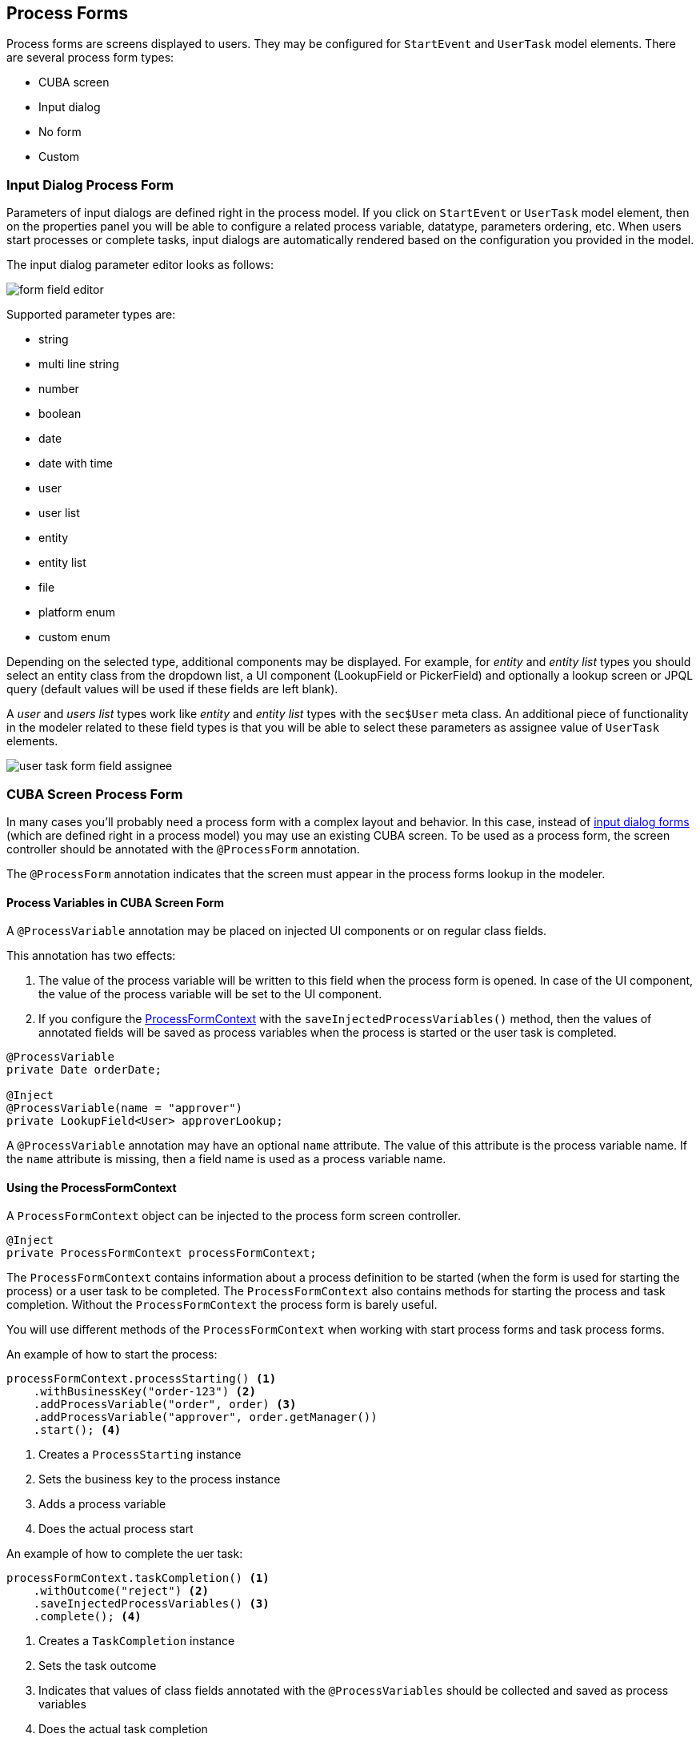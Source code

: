 [[process-forms]]
== Process Forms

Process forms are screens displayed to users. They may be configured for `StartEvent` and `UserTask` model elements. There are several process form types: 

* CUBA screen
* Input dialog
* No form
* Custom

[[input-dialog-process-form]]
=== Input Dialog Process Form

Parameters of input dialogs are defined right in the process model. If you click on `StartEvent` or `UserTask` model element, then on the properties panel you will be able to configure a related process variable, datatype, parameters ordering, etc. When users start processes or complete tasks, input dialogs are automatically rendered based on the configuration you provided in the model.

The input dialog parameter editor looks as follows:

image::process-forms/form-field-editor.png[]

Supported parameter types are:

* string
* multi line string
* number
* boolean
* date
* date with time
* user
* user list
* entity
* entity list
* file
* platform enum
* custom enum

Depending on the selected type, additional components may be displayed. For example, for _entity_ and _entity list_ types you should select an entity class from the dropdown list, a UI component (LookupField or PickerField) and optionally a lookup screen or JPQL query (default values will be used if these fields are left blank).

A _user_ and _users list_ types work like _entity_ and _entity list_ types with the `sec$User` meta class. An additional piece of functionality in the modeler related to these field types is that you will be able to select these parameters as assignee value of `UserTask` elements.

image::process-forms/user-task-form-field-assignee.png[]

[[cuba-screen-process-form]]
=== CUBA Screen Process Form

In many cases you'll probably need a process form with a complex layout and behavior. In this case, instead of <<input-dialog-process-form, input dialog forms>> (which are defined right in a process model) you may use an existing CUBA screen. To be used as a process form, the screen controller should be annotated with the `@ProcessForm` annotation.

The `@ProcessForm` annotation indicates that the screen must appear in the process forms lookup in the modeler.

[[process-variables-in-cuba-screen-form]]
==== Process Variables in CUBA Screen Form

A `@ProcessVariable` annotation may be placed on injected UI components or on regular class fields. 

This annotation has two effects:

. The value of the process variable will be written to this field when the process form is opened. In case of the UI component, the value of the process variable will be set to the UI component.

. If you configure the <<using-process-form-context, ProcessFormContext>> with the `saveInjectedProcessVariables()` method, then the values of annotated fields will be saved as process variables when the process is started or the user task is completed.

[source, java]
----
@ProcessVariable
private Date orderDate;

@Inject
@ProcessVariable(name = "approver")
private LookupField<User> approverLookup;
----

A `@ProcessVariable` annotation may have an optional `name` attribute. The value of this attribute is the process variable name. If the `name` attribute is missing, then a field name is used as a process variable name.

[[using-process-form-context]]
==== Using the ProcessFormContext

A `ProcessFormContext` object can be injected to the process form screen controller. 

[source, java]
----
@Inject
private ProcessFormContext processFormContext;
----

The `ProcessFormContext` contains information about a process definition to be started (when the form is used for starting the process) or a user task to be completed. The `ProcessFormContext` also contains methods for starting the process and task completion. Without the `ProcessFormContext` the process form is barely useful.

You will use different methods of the `ProcessFormContext` when working with start process forms and task process forms.

An example of how to start the process:

[source, java]
----
processFormContext.processStarting() <1>
    .withBusinessKey("order-123") <2>
    .addProcessVariable("order", order) <3>
    .addProcessVariable("approver", order.getManager())
    .start(); <4>
----
<1> Creates a `ProcessStarting` instance
<2> Sets the business key to the process instance
<3> Adds a process variable
<4> Does the actual process start

An example of how to complete the uer task:

[source, java]
----
processFormContext.taskCompletion() <1>
    .withOutcome("reject") <2>
    .saveInjectedProcessVariables() <3>
    .complete(); <4>
----
<1> Creates a `TaskCompletion` instance
<2> Sets the task outcome
<3> Indicates that values of class fields annotated with the `@ProcessVariables` should be collected and saved as process variables
<4> Does the actual task completion

You can also use the `TaskData getTaskData()` and `ProcessDefinitionData getProcessDefinitionData()` methods.

[[declare-task-outcomes-for-the-modeler]]
==== Declare Task Outcomes for the Modeler

In the modeler, for the sequence flow element, we may define a condition by selecting a user task and its outcome from the dropdown list. To fill this list for a user task that uses a _CUBA screen_ process form you may declare a list of possible outcomes in the form controller. Use the `outcomes` attribute of the `@ProcessForm` annotation for that:

.TaskApprovalForm.java
[source, java]
----
@ProcessForm(
        outcomes = {
                @Outcome(id = "approve"),
                @Outcome(id = "reject")
        }
)
public class TaskApprovalForm extends Screen {
    //...
}    
----

[[cuba-screen-process-form-parameters]]
==== CUBA Screen Process Form Parameters

_CUBA screen_ process forms may accept external parameters defined in the modeler. For example, you need a form for next process actor selection. The form must display a lookup field with users and save the result into some process variable. We want to use the form for selecting different actors at different process steps, so the form should have two parameters:

* variableName
* lookupCaption

The form parameters used by the form are defined in the `params` attribute of the `@ProcessForm` annotation:

[source, java]
----
@ProcessForm(
        params = {
                @Param(name = "variableName"),
                @Param(name = "lookupCaption")
        }
)
----

These parameters are read by the modeler and are displayed in the modeler when you select the screen.

image::process-forms/custom-form-params.png[]

You can edit the parameters and give them values:

image::process-forms/custom-form-param-edit.png[]

You can provide a direct param value (value source is _Direct value_) or use one of the existing process variables as a parameter value (value source is _Process variable_).

Inside the process form controller use the `@ProcessFormParam` annotation on class fields to get parameter values:

[source, java]
----
@ProcessFormParam(name = "variableName")
private String variableNameParam;

@ProcessFormParam
private String lookupCaption;
----

Like the `@ProcessVariable` annotation, the `@ProcessFormParam` supports an optional `name` attribute. If the attribute is not defined, then a field name is used as a parameter name.

Another way to get a full list of process form parameters is to get them from the `ProcessFormContext` object:

[source, java]
----
List<FormParam> formParams = processFormContext.getFormData().getFormParams();
----

The source code of the actor selection form:

.actor-selection-form.xml
[source, xml]
----
<?xml version="1.0" encoding="UTF-8" standalone="no"?>
<window xmlns="http://schemas.haulmont.com/cuba/screen/window.xsd"
        caption="msg://caption"
        messagesPack="com.haulmont.bproc.ref.web.screens.forms.actorselection">
    <data>
        <collection id="usersDc" class="com.haulmont.cuba.security.entity.User" view="_minimal">
            <loader id="usersDl">
                <query><![CDATA[select u from sec$User u order by u.name]]></query>
            </loader>
        </collection>
    </data>
    <layout spacing="true">
        <form width="400px">
            <lookupField id="userLookup" optionsContainer="usersDc" width="100%"/>
        </form>
        <hbox spacing="true">
            <button id="completeTaskBtn" icon="font-icon:CHECK" caption="msg://completeTask"/>
        </hbox>
    </layout>
</window>
----

.ActorSelectionForm.java
[source, java]
----
@UiController("ref_ActorSelectionForm")
@UiDescriptor("actor-selection-form.xml")
@LoadDataBeforeShow
@ProcessForm(
        params = { <1>
                @Param(name = "variableName"),
                @Param(name = "lookupCaption")
        }
)
public class ActorSelectionForm extends Screen {

    @Inject
    private ProcessFormContext processFormContext;

    @Inject
    private LookupField<User> userLookup;

    @ProcessFormParam <2>
    private String variableName;

    @ProcessFormParam <2>
    private String lookupCaption;

    @Subscribe
    private void onBeforeShow(BeforeShowEvent event) {
        userLookup.setCaption(lookupCaption); <3>
    }

    @Subscribe("completeTaskBtn")
    private void onCompleteTaskBtnClick(Button.ClickEvent event) {
        processFormContext.taskCompletion()
                .addProcessVariable(variableName, userLookup.getValue()) <4>
                .complete();
        closeWithDefaultAction();
    }
}
----
<1> Declares a list of parameters that will be shown in the modeler
<2> Indicates that a parameter value that was defined in the process model should be injected into this class field
<3> Updates the lookup field caption with the value defined in the process model
<4> Saves the value of the users lookup field to the process variable which name was defined in the form param in the modeler

[[process-form-output-variables]]
==== Process Form Output Variables

In the _CUBA Screen_ process form, process variables can be set. For example, you may complete the task this way:

[source, java]
----
processFormContext.taskCompletion()
    .addProcessVariable("variableName", "variableValue") 
    .complete();
----

When you model the process, it may be useful to know which variables are set by the form in order to reuse them later in the process model. A way to achieve this is to use the `outputVariabes` attribute of the `@ProcessForm` annotation:

[source, java]
----
@ProcessForm(
        outputVariables = {
                @OutputVariable(name = "nextProcessActor", type = User.class),
                @OutputVariable(name = "comment", type = String.class)
        }
)
----

Often there are cases when a process variable is set only when the task is completed using a particular outcome. To declare this, place the `outputVariables` annotation attribute to the `@Outcome` annotation. 

[source, java]
----
@ProcessForm(
        outcomes = {
                @Outcome(
                        id = "approve",
                        outputVariables = {
                                @OutputVariable(name = "nextActor", type = User.class) <1>
                        }
                ),
                @Outcome(
                        id = "reject",
                        outputVariables = {
                                @OutputVariable(name = "rejectionReason", type = String.class) <2>
                        }
                )
        },
        outputVariables = {
                @OutputVariable(name = "comment", type = String.class) <3>
        }
)
----
<1> The `nextActor` variable may be set when the task is completed with the _approve_ outcome.
<2> The `rejectionReason` variable may be set when the task is completed with the _reject__ outcome.
<3> The `comment` variable may be set in any case.

At the moment, this _output variables_ information is for the reference only. It is displayed in the corresponding section in the element properies panel when you select the process form:

image::process-forms/output-variables-process-form.png[]

[[restrict-process-form-usage]]
==== Restrict Process Form Usage

By default, all process forms screens are available within any process model. If some screen is intended to be used in particular processes only, then you should specify processes keys in the `allowedProcessKeys` attribute of the `@ProcessForm` annotation.

[source, java]
----
@ProcessForm(allowedProcessKeys = {"process-1", "process-2"})
----

The form will be available only for process with `process-1` and `process-2` keys (_Process id_ in the modeler).

[[process-process-forms-examples]]
==== Process Forms Examples

[[start-process-form-example]]
===== Start Process Form Example

The process form can be used as a start form. The form displays two fields:

. a text field to enter the order number
. a users dropdown list to select the manager (the manager ma be the next process actor)

Screen XML descriptor:

.start-approval-form.xml
[source, xml]
----
<?xml version="1.0" encoding="UTF-8" standalone="no"?>
<window xmlns="http://schemas.haulmont.com/cuba/screen/window.xsd"
        caption="msg://caption"
        messagesPack="com.company.qs.web.screens.form.startapproval">
    <data>
        <collection id="usersDc" class="com.haulmont.cuba.security.entity.User" view="_minimal">
            <loader>
                <query>select u from sec$User u order by u.name</query>
            </loader>
        </collection>
    </data>
    <layout expand="actionsPanel" spacing="true">
        <form>
            <textField id="orderNumber" caption="msg://orderNumber"/>
            <lookupField id="managerLookup" optionsContainer="usersDc" caption="msg://manager"/>
        </form>
        <hbox id="actionsPanel" spacing="true">
            <button id="startProcessBtn" caption="msg://startProcess" icon="font-icon:PLAY"/>
        </hbox>
    </layout>
</window>
----

Screen controller:

.StartApprovalForm.java
[source, java]
----
@UiController("qs_StartApprovalForm")
@UiDescriptor("start-approval-form.xml")
@LoadDataBeforeShow
@ProcessForm <1>
public class StartApprovalForm extends Screen {

    @Inject
    @ProcessVariable <2>
    private TextField<String> orderNumber;

    @Inject
    @ProcessVariable(name = "manager") <3>
    private LookupField<User> managerLookup;

    @Inject
    private ProcessFormContext processFormContext; <4>

    @Subscribe("startProcessBtn")
    protected void onStartProcessBtnClick(Button.ClickEvent event) {
        processFormContext.processStarting()
                .withBusinessKey(orderNumber.getValue()) <5>
                .saveInjectedProcessVariables() <6>
                .start();
        closeWithDefaultAction();
    }
}
----
<1> The `@ProcessForm` annotation indicates that this screen is a process form and the screen will be available in the modeler
<2> We declare that the injected UI component (the _orderNumber_ text field) is a process variable. Since we develop a start process form, the variable has no value yet, but the annotation will be used on process start (we'll see it later)
<3> The same as *2*, but here the process variable name (_manager_) differs from the field name (_managerLookup_)
<4> `ProcessFormContext` is the object that we'll use to start the process
<5> When we start the process, we can pass an optional process instance business key. We use the order number here
<6> The `saveInjectedProcessVariables()` indicates that values of the fields annotated with the `@ProcessVariables` should be saved as process variables on process start

Instead of using `saveInjectedProcessVariables()` method you can explicitly set process variables:

[source, java]
----
processFormContext.processStarting()
    .withBusinessKey(orderNumber.getValue())
    .addProcessVariable("orderNumber", orderNumber.getValue())
    .addProcessVariable("manager", managerLookup.getValue())
    .start();
----


[[task-process-form-example]]
===== Task Process Form Example

The task process form will display a couple of fields:

. The first one will display a value of the existing process variable _orderNumber_
. The second field will be used for the new process variable (_comment_)

There will be two buttons (_Approve_ and _Reject_) that complete the user task with the corresponding outcome.

.task-approval-form.xml
[source, xml]
----
<?xml version="1.0" encoding="UTF-8" standalone="no"?>
<window xmlns="http://schemas.haulmont.com/cuba/screen/window.xsd"
        caption="msg://caption"
        messagesPack="com.company.qs.web.screens.form.taskapproval">
    <layout expand="actionsPanel" spacing="true">
        <form>
            <textField id="orderNumber" caption="msg://orderNumber" editable="false"/>
            <textField id="commentField" caption="msg://comment"/>
        </form>
        <hbox id="actionsPanel" spacing="true">
            <button id="approveBtn" caption="msg://approve" icon="font-icon:CHECK"/>
            <button id="rejectBtn" caption="msg://reject"  icon="font-icon:BAN"/>
        </hbox>
    </layout>
</window>
----

.TaskApprovalForm.java
[source, java]
----
@UiController("qs_TaskApprovalForm")
@UiDescriptor("task-approval-form.xml")
@ProcessForm(
        outcomes = { <1>
                @Outcome(id = "approve"),
                @Outcome(id = "reject")
        }
)
public class TaskApprovalForm extends Screen {

    @Inject
    @ProcessVariable <2>
    private TextField<String> orderNumber;

    @Inject
    @ProcessVariable(name = "comment") <3>
    private TextField<String> commentField;

    @Inject
    private ProcessFormContext processFormContext;

    @Subscribe("approveBtn")
    protected void onApproveBtnClick(Button.ClickEvent event) {
        processFormContext.taskCompletion()
                .withOutcome("approve")
                .saveInjectedProcessVariables() <4>
                .complete();
        closeWithDefaultAction();
    }

    @Subscribe("rejectBtn")
    protected void onRejectBtnClick(Button.ClickEvent event) {
        processFormContext.taskCompletion()
                .withOutcome("reject")
                .addProcessVariable("comment", commentField.getValue()) <5>
                .complete();
        closeWithDefaultAction();
    }
}
----
<1> The form defines two possible outcomes that may be used in sequence flow node condition in the modeler. This information is used by the modeler only.
<2> The _orderNumber_ variable has been already set on process start. Because of the `@ProcessVariable` annotation, the value of the _orderNumber_ process variables will be set to the _orderNumber_ text field when the form is displayed. 
<3> The _comment_ variable is not set yet, but the `@ProcessVariable` annotation will be taken into account when we complete the task in the button click listener.
<4> Values of all field annotated with the `@ProcessVariable` will be saved as process variables on task completion.
<5> An alternative way to define process variables. Instead of using the `saveInjectedProcessVariables()` method you may define process variables directly.

[[standard-editor-process-form-example]]
===== StandardEditor Process Form Example

This example demonstrates how to use a `StandardEditor` as a process form. This may be useful in a case when you store some entity in a process variable and want to view or edit entity fields using the task process form.

Let's suppose that we started the process programmatically and passed the `Order` entity instance to the process variables.

[source, java]
----
@Subscribe("startProcessBtn")
protected void onStartProcessBtnClick(Button.ClickEvent event) {
    Order order = getEditedEntity();
    Map<String, Object> processVariables = new HashMap<>();
    processVariables.put("order", order); <1>
    bprocRuntimeService.startProcessInstanceByKey("order-approval",
            order.getNumber(),
            processVariables);
}
----
<1> Put the edited entity to the _order_ process variable.

The xml descriptor may look like this:

.order-edit-task-form.xml
[source, xml]
----
<?xml version="1.0" encoding="UTF-8" standalone="no"?>
<window xmlns="http://schemas.haulmont.com/cuba/screen/window.xsd"
        caption="msg://editorCaption"
        focusComponent="form"
        messagesPack="com.company.qs.web.screens.form.orderedittaskform">
    <data>
        <instance id="orderDc"
                  class="com.company.qs.entity.Order"
                  view="order-edit">
            <loader/>
        </instance>
    </data>
    <dialogMode height="600"
                width="800"/>
    <layout expand="taskActions" spacing="true">
        <form id="form" dataContainer="orderDc">
            <column width="250px">
                <textField id="numberField" property="number"/>
                <dateField id="dateField" property="date"/>
                <pickerField id="managerField" property="manager">
                    <actions>
                        <action id="lookup" type="picker_lookup"/>
                        <action id="clear" type="picker_clear"/>
                    </actions>
                </pickerField>
            </column>
        </form>
        <hbox id="taskActions" spacing="true">
            <button id="completeTaskBtn" caption="msg://completeTask"/> <1>
        </hbox>
    </layout>
</window>

----
<1> The only thing that differs the form XML descriptor from regular entity editor is that we replaced the _editActions_ panel ("Ok" and "Cancel" buttons) with the panel that contains a _Complete task_ button.

.OrderEditTaskForm.java
[source, java]
----
@UiController("qs_OrderEditTaskForm")
@UiDescriptor("order-edit-task-form.xml")
@EditedEntityContainer("orderDc")
@LoadDataBeforeShow
@ProcessForm <1>
public class OrderEditTaskForm extends StandardEditor<Order> {

    @ProcessVariable
    protected Order order; <2>

    @Inject
    protected ProcessFormContext processFormContext;

    @Subscribe
    protected void onInit(InitEvent event) {
        setEntityToEdit(order); <3>
    }

    @Subscribe("completeTaskBtn")
    protected void onCompleteTaskBtnClick(Button.ClickEvent event) {
        commitChanges() <4>
                .then(() -> {
                    processFormContext.taskCompletion()
                            .complete();
                    closeWithDefaultAction();
                });
    }
}
----
<1> The `@ProcessForm` annotation indicates that the screen can be used as a process form
<2> We inject the _order_ variable
<3> By the time the `InitEvent` listener is fired, values of the `@ProcessVariable` fields must be already set. We invoke the `setEntityToEdit()` method of the `StandardEditor` class - this method reloads the `order` entity with the view required for the editor screen and sets the entity to the data container.
<4> When the _Complete task_ button is clicked, the editor is commited, and if the commit was successful (all required fields are filled, etc.), the task completion is performed.

[[custom-process-form]]
=== Custom Process Form

Custom process forms may be used if you need to render a form in a non-standard way. For custom process form the following fields may be provided:

* form id
* a list of form parameters
* a list of outcomes

If you use an alternative UI technology (e.g. react) then you'll need to get the form information and render the form using this information. Form information can be obtained using the `BprocFormService`. The `BprocFormService` has methods:

* `FormData getStartFormData(String processDefinitionId)`
* `FormData getTaskFormData(String taskId)`

If you need to render custom forms in `Start Process` screen or `My Tasks` screen then you need to define and register the `ProcessFormScreenCreator` for the _custom_ form type:

[source, java]
----
@Component("samples_MyCustomProcessFormScreenCreator")
public class MyCustomProcessFormScreenCreator implements ProcessFormScreenCreator {

    @Inject
    private ScreenBuilders screenBuilders;

    @Override
    public Screen createStartProcessScreen(CreationContext creationContext) {
        return screenBuilders.screen(creationContext.getFrameOwner())
                .withScreenId(creationContext.getFormData().getScreenId())
                .withOpenMode(OpenMode.DIALOG)
                .build();
    }

    @Override
    public Screen createUserTaskScreen(CreationContext creationContext) {
        return screenBuilders.screen(creationContext.getFrameOwner())
                .withScreenId(creationContext.getFormData().getScreenId())
                .withOpenMode(OpenMode.DIALOG)
                .build();
    }
}
----

Then this `ProcessFormScreenCreator` must be registered as a renderer creator of forms with type _custom_. This may be done on application startup using the `registerScreenCreator` method of the `ProcessFormScreenCreators` bean:

[source, java]
----
@Component("samples_CustomFormScreenCreatorRegister")
public class CustomFormScreenCreatorRegister {

    @Inject
    private ProcessFormScreenCreators processFormScreenCreators;

    @Inject
    private MyCustomProcessFormScreenCreator myCustomProcessFormScreenCreator;

    @Inject
    private Logger log;

    @EventListener
    public void appStarted(AppContextStartedEvent event) {
        processFormScreenCreators.registerScreenCreator("custom", myCustomProcessFormScreenCreator);
        log.info("MyCustomProcessFormScreenCreator registered");
    }
}
----

NOTE: A `ProcessFormScreenCreator` and a bean that registers a `ProcessFormScreenCreator` must be located in the *web* module.